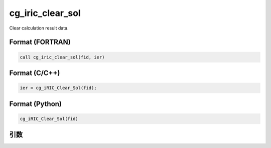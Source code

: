cg_iric_clear_sol
=========================

Clear calculation result data.

Format (FORTRAN)
------------------
.. code-block:: fortran

   call cg_iric_clear_sol(fid, ier)

Format (C/C++)
----------------
.. code-block:: c

   ier = cg_iRIC_Clear_Sol(fid);

Format (Python)
----------------
.. code-block:: python

   cg_iRIC_Clear_Sol(fid)

引数
----

.. csv-table:: Arguments of cg_iric_clear_sol
   :file: cg_iric_clear_sol_args.csv
   :header-rows: 1
